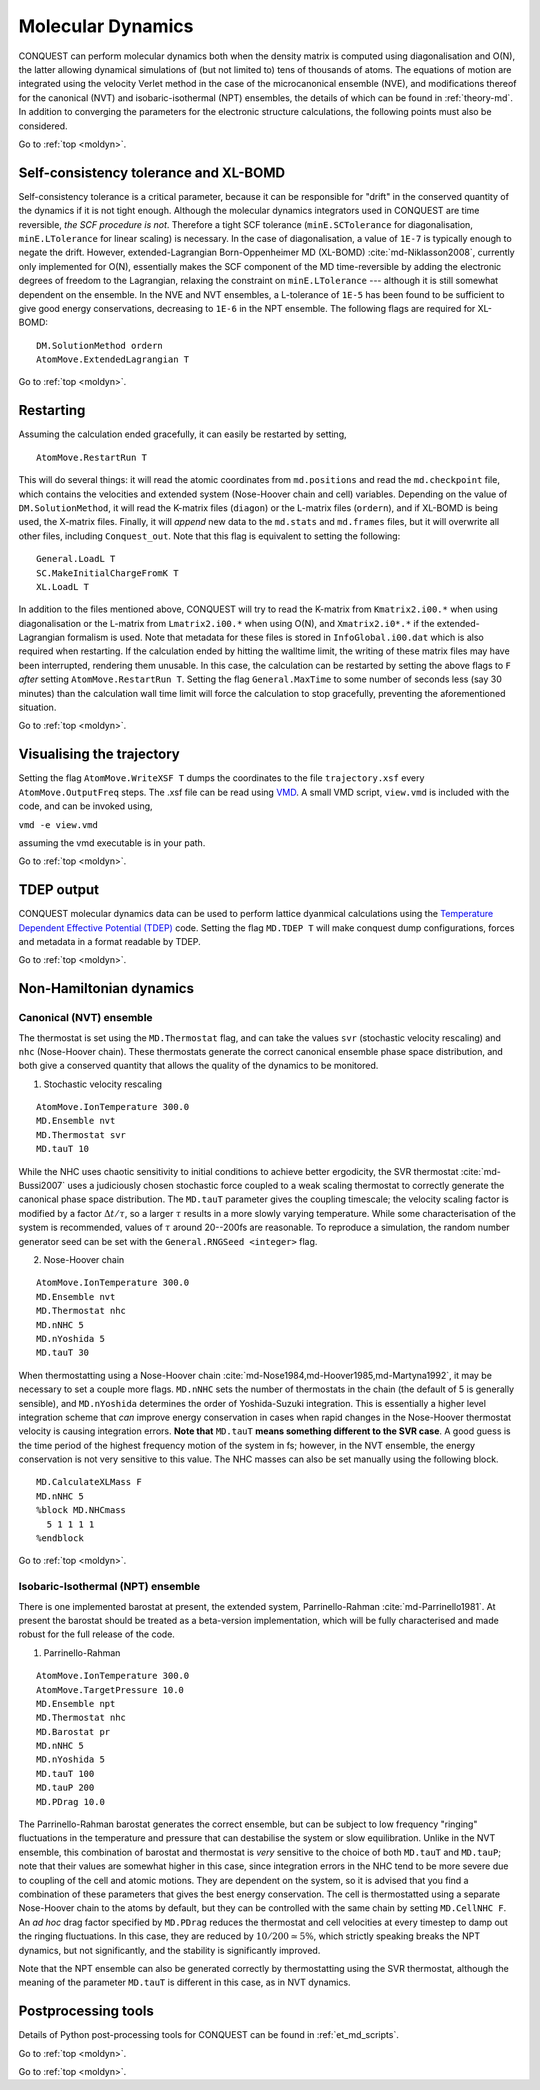 .. _moldyn:

==================
Molecular Dynamics
==================

CONQUEST can perform molecular dynamics both when the density matrix is computed
using diagonalisation and O(N), the latter allowing dynamical simulations of
(but not limited to) tens of thousands of atoms. The equations of motion are
integrated using the velocity Verlet method in the case of the microcanonical
ensemble (NVE), and modifications thereof for the canonical (NVT) and
isobaric-isothermal (NPT) ensembles, the details of which can be found in
:ref:`theory-md`. In addition to converging the parameters for the electronic
structure calculations, the following points must also be considered.

Go to :ref:`top <moldyn>`.

.. _md_scf:

Self-consistency tolerance and XL-BOMD
--------------------------------------

Self-consistency tolerance is a critical parameter, because it can be
responsible for "drift" in the conserved quantity of the dynamics if it is not
tight enough. Although the molecular dynamics integrators used in CONQUEST are
time reversible, *the SCF procedure is not*. Therefore a tight SCF tolerance
(``minE.SCTolerance`` for diagonalisation, ``minE.LTolerance`` for linear
scaling) is necessary. In the case of diagonalisation, a value of ``1E-7`` is
typically enough to negate the drift. However, extended-Lagrangian
Born-Oppenheimer MD (XL-BOMD) :cite:`md-Niklasson2008`, currently only implemented for O(N),
essentially makes the SCF component of the MD time-reversible by adding the
electronic degrees of freedom to the Lagrangian, relaxing the constraint on
``minE.LTolerance`` --- although it is still somewhat dependent on the ensemble.
In the NVE and NVT ensembles, a L-tolerance of ``1E-5`` has been found to be
sufficient to give good energy conservations, decreasing to ``1E-6`` in the NPT
ensemble. The following flags are required for XL-BOMD:

::

   DM.SolutionMethod ordern
   AtomMove.ExtendedLagrangian T

Go to :ref:`top <moldyn>`.

.. _md_restart:

Restarting
----------

Assuming the calculation ended gracefully, it can easily be restarted by
setting,

::

   AtomMove.RestartRun T

This will do several things: it will read the atomic coordinates from
``md.positions`` and read the ``md.checkpoint`` file, which contains the
velocities and extended system (Nose-Hoover chain and cell) variables. Depending
on the value of ``DM.SolutionMethod``, it will read the K-matrix files
(``diagon``) or the L-matrix files (``ordern``), and if XL-BOMD is being used,
the X-matrix files. Finally, it will *append* new data to the ``md.stats`` and
``md.frames`` files, but it will overwrite all other files, including
``Conquest_out``. Note that this flag is equivalent to setting the following:

::

   General.LoadL T
   SC.MakeInitialChargeFromK T
   XL.LoadL T

In addition to the files mentioned above, CONQUEST will try to read the K-matrix
from ``Kmatrix2.i00.*`` when using diagonalisation or the L-matrix from
``Lmatrix2.i00.*`` when using O(N), and ``Xmatrix2.i0*.*`` if the
extended-Lagrangian formalism is used. Note that metadata for these files is
stored in ``InfoGlobal.i00.dat`` which is also required when restarting. If the
calculation ended by hitting the walltime limit, the writing of these matrix
files may have been interrupted, rendering them unusable. In this case, the
calculation can be restarted by setting the above flags to ``F`` *after* setting
``AtomMove.RestartRun T``. Setting the flag ``General.MaxTime`` to some number
of seconds less (say 30 minutes) than the calculation wall time limit will force
the calculation to stop gracefully, preventing the aforementioned situation.

Go to :ref:`top <moldyn>`.

.. _md_vis:

Visualising the trajectory
--------------------------

Setting the flag ``AtomMove.WriteXSF T`` dumps the coordinates to the file
``trajectory.xsf`` every ``AtomMove.OutputFreq`` steps. The .xsf file can be
read using `VMD <https://www.ks.uiuc.edu/Research/vmd/>`_. A small VMD script,
``view.vmd`` is included with the code, and can be invoked using,

``vmd -e view.vmd``

assuming the vmd executable is in your path.

Go to :ref:`top <moldyn>`.

.. _md_tdep:

TDEP output
-----------

CONQUEST molecular dynamics data can be used to perform lattice dyanmical
calculations using the `Temperature Dependent Effective Potential (TDEP)
<https://ollehellman.github.io/index.html>`_ code. Setting the flag ``MD.TDEP
T`` will make conquest dump configurations, forces and metadata in a format
readable by TDEP.

Go to :ref:`top <moldyn>`.

.. _md_nonh:

Non-Hamiltonian dynamics
------------------------

.. _md_nvt:

Canonical (NVT) ensemble
++++++++++++++++++++++++

The thermostat is set using the ``MD.Thermostat`` flag, and can take the values
``svr`` (stochastic velocity rescaling) and ``nhc`` (Nose-Hoover
chain). These thermostats generate the correct canonical ensemble
phase space distribution, and both give a conserved quantity that
allows the quality of the dynamics to be monitored.

1. Stochastic velocity rescaling

::

   AtomMove.IonTemperature 300.0
   MD.Ensemble nvt
   MD.Thermostat svr
   MD.tauT 10

While the NHC uses chaotic sensitivity to initial conditions to achieve better
ergodicity, the SVR thermostat :cite:`md-Bussi2007` uses a judiciously chosen stochastic force
coupled to a weak scaling thermostat to correctly generate the
canonical phase space distribution. The ``MD.tauT`` parameter gives
the coupling timescale; the velocity scaling factor is modified by a
factor :math:`\Delta t/\tau`, so a larger :math:`\tau` results in a
more slowly varying temperature.  While some characterisation of the
system is recommended, values of :math:`\tau` around 20--200fs are
reasonable.  To reproduce a simulation, the random number
generator seed can be set with the ``General.RNGSeed <integer>`` flag.

2. Nose-Hoover chain

::

   AtomMove.IonTemperature 300.0
   MD.Ensemble nvt
   MD.Thermostat nhc
   MD.nNHC 5
   MD.nYoshida 5
   MD.tauT 30

When thermostatting using a Nose-Hoover chain :cite:`md-Nose1984,md-Hoover1985,md-Martyna1992`, it may be necessary to set a
couple more flags. ``MD.nNHC`` sets the number of thermostats in the chain (the
default of 5 is generally sensible), and ``MD.nYoshida`` determines the order of
Yoshida-Suzuki integration. This is essentially a higher level integration
scheme that *can* improve energy conservation in cases when rapid changes in the
Nose-Hoover thermostat velocity is causing integration errors. **Note that**
``MD.tauT`` **means something different to the SVR case**. A good guess is
the time period of the highest frequency motion of the system in fs; however, in
the NVT ensemble, the energy conservation is not very sensitive to this value.
The NHC masses can also be set manually using the following block.

::

   MD.CalculateXLMass F
   MD.nNHC 5
   %block MD.NHCmass
     5 1 1 1 1
   %endblock

Go to :ref:`top <moldyn>`.

.. _md_npt:

Isobaric-Isothermal (NPT) ensemble
++++++++++++++++++++++++++++++++++

There is one implemented barostat at present, the extended
system, Parrinello-Rahman :cite:`md-Parrinello1981`. At present the
barostat should be treated as a beta-version implementation, which
will be fully characterised and made robust for the full release of
the code. 

1. Parrinello-Rahman

::

   AtomMove.IonTemperature 300.0
   AtomMove.TargetPressure 10.0
   MD.Ensemble npt
   MD.Thermostat nhc
   MD.Barostat pr
   MD.nNHC 5
   MD.nYoshida 5
   MD.tauT 100
   MD.tauP 200
   MD.PDrag 10.0

The Parrinello-Rahman barostat generates the correct ensemble, but can
be subject to low frequency "ringing" fluctuations in the 
temperature and pressure that can destabilise the system or slow equilibration.
Unlike in the NVT ensemble, this combination of barostat and thermostat is
*very* sensitive to the choice of both ``MD.tauT`` and ``MD.tauP``; note that
their values are somewhat higher in this case, since integration errors in the
NHC tend to be more severe due to coupling of the cell and atomic motions. They
are dependent on the system, so it is advised that you find a combination of
these parameters that gives the best energy conservation. The cell is
thermostatted using a separate Nose-Hoover chain to the atoms by default, but
they can be controlled with the same chain by setting ``MD.CellNHC F``. An *ad
hoc* drag factor specified by ``MD.PDrag`` reduces the thermostat and cell
velocities at every timestep to damp out the ringing fluctuations. In this case,
they are reduced by :math:`10/200 \simeq 5\%`, which strictly speaking breaks the NPT
dynamics, but not significantly, and the stability is significantly improved.

Note that the NPT ensemble can also be generated correctly by thermostatting
using the SVR thermostat, although the meaning of the parameter ``MD.tauT`` is
different in this case, as in NVT dynamics.

Postprocessing tools
--------------------

Details of Python post-processing tools for CONQUEST can be found in :ref:`et_md_scripts`.

Go to :ref:`top <moldyn>`.

.. bibliography:: references.bib
    :cited:
    :labelprefix: MD
    :keyprefix: md-
    :style: unsrt

Go to :ref:`top <moldyn>`.
	    
